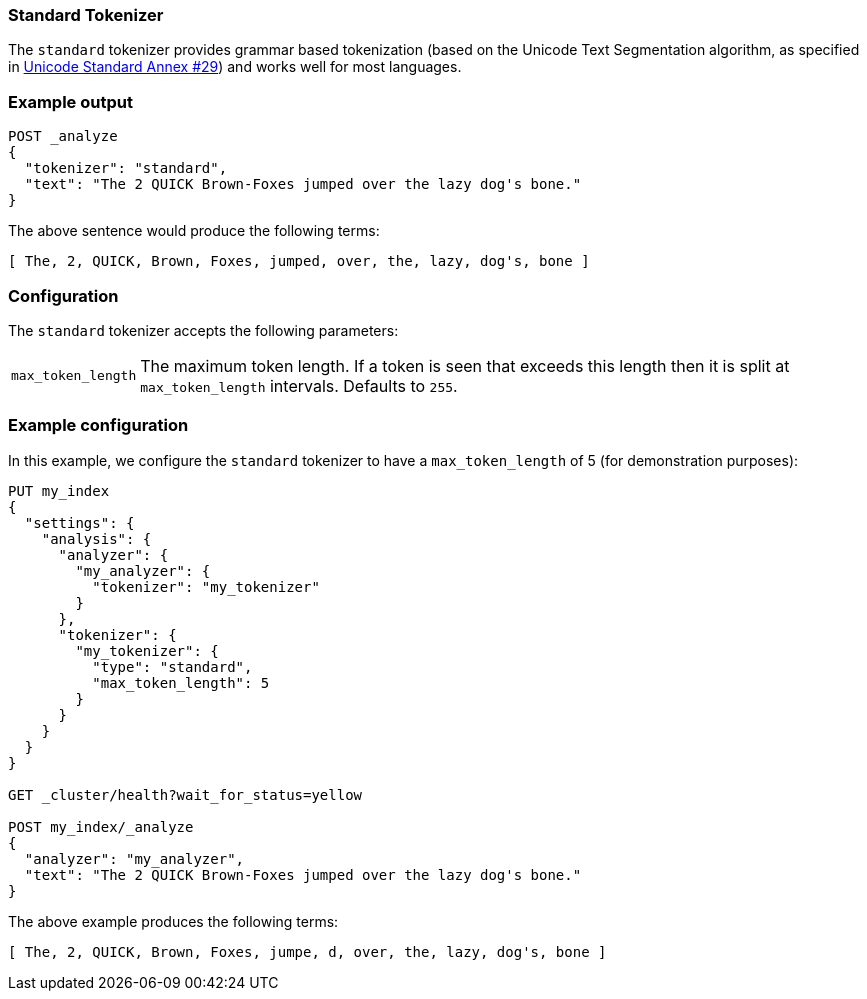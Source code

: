 [[analysis-standard-tokenizer]]
=== Standard Tokenizer

The `standard` tokenizer provides grammar based tokenization (based on the
Unicode Text Segmentation algorithm, as specified in
http://unicode.org/reports/tr29/[Unicode Standard Annex #29]) and works well
for most languages.

[float]
=== Example output

[source,js]
---------------------------
POST _analyze
{
  "tokenizer": "standard",
  "text": "The 2 QUICK Brown-Foxes jumped over the lazy dog's bone."
}
---------------------------
// CONSOLE

The above sentence would produce the following terms:

[source,text]
---------------------------
[ The, 2, QUICK, Brown, Foxes, jumped, over, the, lazy, dog's, bone ]
---------------------------

[float]
=== Configuration

The `standard` tokenizer accepts the following parameters:

[horizontal]
`max_token_length`::

    The maximum token length. If a token is seen that exceeds this length then
    it is split at `max_token_length` intervals. Defaults to `255`.

[float]
=== Example configuration

In this example, we configure the `standard` tokenizer to have a
`max_token_length` of 5 (for demonstration purposes):

[source,js]
----------------------------
PUT my_index
{
  "settings": {
    "analysis": {
      "analyzer": {
        "my_analyzer": {
          "tokenizer": "my_tokenizer"
        }
      },
      "tokenizer": {
        "my_tokenizer": {
          "type": "standard",
          "max_token_length": 5
        }
      }
    }
  }
}

GET _cluster/health?wait_for_status=yellow

POST my_index/_analyze
{
  "analyzer": "my_analyzer",
  "text": "The 2 QUICK Brown-Foxes jumped over the lazy dog's bone."
}
----------------------------
// CONSOLE

The above example produces the following terms:

[source,text]
---------------------------
[ The, 2, QUICK, Brown, Foxes, jumpe, d, over, the, lazy, dog's, bone ]
---------------------------



